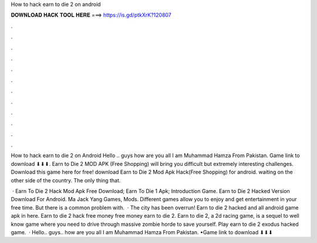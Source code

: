 How to hack earn to die 2 on android



𝐃𝐎𝐖𝐍𝐋𝐎𝐀𝐃 𝐇𝐀𝐂𝐊 𝐓𝐎𝐎𝐋 𝐇𝐄𝐑𝐄 ===> https://is.gd/ptkXrK?120807



.



.



.



.



.



.



.



.



.



.



.



.

How to hack earn to die 2 on Android Hello .. guys how are you all I am Muhammad Hamza From Pakistan. Game link to download ⬇⬇⬇. Earn to Die 2 MOD APK (Free Shopping) will bring you difficult but extremely interesting challenges. Download this game here for free! download Earn to Die 2 Mod Apk Hack(Free Shopping) for android. waiting on the other side of the country. The only thing that.

 · Earn To Die 2 Hack Mod Apk Free Download; Earn To Die 1 Apk; Introduction Game. Earn to Die 2 Hacked Version Download For Android. Ma Jack Yang Games, Mods. Different games allow you to enjoy and get entertainment in your free time. But there is a common problem with.  · The city has been overrun! Earn to die 2 hacked and all android game apk in here. Earn to die 2 hack free money free money earn to die 2. Earn to die 2, a 2d racing game, is a sequel to well know game where you need to drive through massive zombie horde to save yourself. Play earn to die 2 exodus hacked game.  · Hello.. guys.. how are you all I am Muhammad Hamza From Pakistan. •Game link to download ⬇⬇⬇
